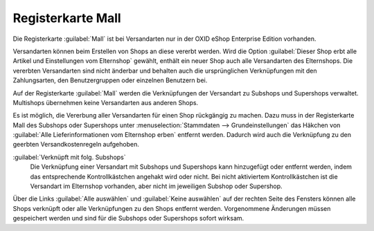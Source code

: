 ﻿Registerkarte Mall
==================

Die Registerkarte :guilabel:`Mall` ist bei Versandarten nur in der OXID eShop Enterprise Edition vorhanden.

Versandarten können beim Erstellen von Shops an diese vererbt werden. Wird die Option :guilabel:`Dieser Shop erbt alle Artikel und Einstellungen vom Elternshop` gewählt, enthält ein neuer Shop auch alle Versandarten des Elternshops. Die vererbten Versandarten sind nicht änderbar und behalten auch die ursprünglichen Verknüpfungen mit den Zahlungsarten, den Benutzergruppen oder einzelnen Benutzern bei.

Auf der Registerkarte :guilabel:`Mall` werden die Verknüpfungen der Versandart zu Subshops und Supershops verwaltet. Multishops übernehmen keine Versandarten aus anderen Shops.

.. image:: ../../media/screenshots/oxbadh01.png
   :alt: Versandarten - Registerkarte Mall
   :height: 334
   :width: 650

Es ist möglich, die Vererbung aller Versandarten für einen Shop rückgängig zu machen. Dazu muss in der Registerkarte Mall des Subshops oder Supershops unter :menuselection:`Stammdaten --> Grundeinstellungen` das Häkchen von :guilabel:`Alle Lieferinformationen vom Elternshop erben` entfernt werden. Dadurch wird auch die Verknüpfung zu den geerbten Versandkostenregeln aufgehoben.

:guilabel:`Verknüpft mit folg. Subshops`
   Die Verknüpfung einer Versandart mit Subshops und Supershops kann hinzugefügt oder entfernt werden, indem das entsprechende Kontrollkästchen angehakt wird oder nicht. Bei nicht aktiviertem Kontrollkästchen ist die Versandart im Elternshop vorhanden, aber nicht im jeweiligen Subshop oder Supershop.

Über die Links :guilabel:`Alle auswählen` und :guilabel:`Keine auswählen` auf der rechten Seite des Fensters können alle Shops verknüpft oder alle Verknüpfungen zu den Shops entfernt werden. Vorgenommene Änderungen müssen gespeichert werden und sind für die Subshops oder Supershops sofort wirksam.

.. Intern: oxbadh, Status:, F1: deliveryset_mall.html